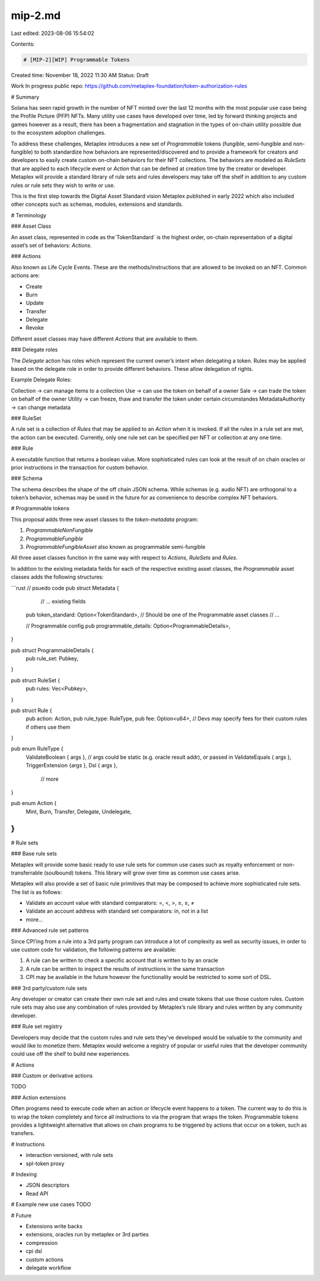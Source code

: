 mip-2.md
========

Last edited: 2023-08-06 15:54:02

Contents:

.. code-block:: md

    # [MIP-2][WIP] Programmable Tokens

Created time: November 18, 2022 11:30 AM
Status: Draft

Work In progress public repo: https://github.com/metaplex-foundation/token-authorization-rules

# Summary

Solana has seen rapid growth in the number of NFT minted over the last 12 months with the most popular use case being the Profile Picture (PFP) NFTs. Many utility use cases have developed over time, led by forward thinking projects and games however as a result, there has been a fragmentation and stagnation in the types of on-chain utility possible due to the ecosystem adoption challenges.

To address these challenges, Metaplex introduces a new set of `Programmable` tokens (fungible, semi-fungible and non-fungible) to both standardize how behaviors are represented/discovered and to provide a framework for creators and developers to easily create custom on-chain behaviors for their NFT collections. The behaviors are modeled as `RuleSets` that are applied to each lifecycle event or `Action` that can be defined at creation time by the creator or developer. Metaplex will provide a standard library of rule sets and rules developers may take off the shelf in addition to any custom rules or rule sets they wish to write or use.

This is the first step towards the Digital Asset Standard vision Metaplex published in early 2022 which also included other concepts such as schemas, modules, extensions and standards.

# Terminology

### Asset Class

An asset class, represented in code as the`TokenStandard` is the highest order, on-chain representation of a digital asset’s set of behaviors: `Actions`. 

### Actions

Also known as Life Cycle Events. These are the methods/instructions that are allowed to be invoked on an NFT. Common actions are:

- Create
- Burn
- Update
- Transfer
- Delegate
- Revoke

Different asset classes may have different `Actions` that are available to them.

### Delegate roles

The `Delegate` action has roles which represent the current owner’s intent when delegating a token. Rules may be applied based on the delegate role in order to provide different behaviors.
These allow delegation of rights. 

Example Delegate Roles:

Collection -> can manage items to a collection
Use -> can use the token on behalf of a owner
Sale -> can trade the token on behalf of the owner 
Utility -> can freeze, thaw and transfer the token under certain circumstandes
MetadataAuthority -> can change metadata


### RuleSet

A rule set is a collection of `Rules` that may be applied to an `Action` when it is invoked. If all the rules in a rule set are met, the action can be executed. Currently, only one rule set can be specified per NFT or collection at any one time.

### Rule

A executable function that returns a boolean value. More sophisticated rules can look at the result of on chain oracles or prior instructions in the transaction for custom behavior.

### Schema

The schema describes the shape of the off chain JSON schema. While schemas (e.g. audio NFT) are orthogonal to a token’s behavior, schemas may be used in the future for as convenience to describe complex NFT behaviors.

# Programmable tokens

This proposal adds three new asset classes to the `token-metadata` program:

1. `ProgrammableNonFungible`
2. `ProgrammableFungible`
3. `ProgrammableFungibleAsset` also known as programmable semi-fungible

All three asset classes function in the same way with respect to `Actions`, `RuleSets` and `Rules`.

In addition to the existing metadata fields for each of the respective existing asset classes, the `Programmable` asset classes adds the following structures:

```rust
// psuedo code
pub struct Metadata {
	// ... existing fields
  pub token_standard: Option<TokenStandard>, // Should be one of the Programmable asset classes
  // ...

  // Programmable config
  pub programmable_details: Option<ProgrammableDetails>,
}

pub struct ProgrammableDetails {
  pub rule_set: Pubkey,
}

pub struct RuleSet {
  pub rules: Vec<Pubkey>,
}

pub struct Rule {
  pub action: Action,
  pub rule_type: RuleType,
  pub fee: Option<u64>, // Devs may specify fees for their custom rules if others use them
}

pub enum RuleType {
  ValidateBoolean { args }, // args could be static (e.g. oracle result addr), or passed in
  ValidateEquals { args },
  TriggerExtension {args },
  Dsl { args },
	// more
}

pub enum Action {
  Mint,
  Burn,
  Transfer,
  Delegate,
  Undelegate,
}
```

# Rule sets

### Base rule sets

Metaplex will provide some basic ready to use rule sets for common use cases such as royalty enforcement or non-transferrable (soulbound) tokens. This library will grow over time as common use cases arise.

Metaplex will also provide a set of basic rule primitives that may be composed to achieve more sophisticated rule sets. The list is as follows:

- Validate an account value with standard comparators: =, <, >, ≥, ≤, ≠
- Validate an account address with standard set comparators: in, not in a list
- more…

### Advanced rule set patterns

Since CPI’ing from a rule into a 3rd party program can introduce a lot of complexity as well as security issues, in order to use custom code for validation, the following patterns are available:

1. A rule can be written to check a specific account that is written to by an oracle
2. A rule can be written to inspect the results of instructions in the same transaction
3. CPI may be available in the future however the functionality would be restricted to some sort of DSL.

### 3rd party/custom rule sets

Any developer or creator can create their own rule set and rules and create tokens that use those custom rules. Custom rule sets may also use any combination of rules provided by Metaplex’s rule library and rules written by any community developer.

### Rule set registry

Developers may decide that the custom rules and rule sets they’ve developed would be valuable to the community and would like to monetize them. Metaplex would welcome a registry of popular or useful rules that the developer community could use off the shelf to build new experiences.

# Actions

### Custom or derivative actions

TODO

### Action extensions

Often programs need to execute code when an action or lifecycle event happens to a token. The current way to do this is to wrap the token completely and force all instructions to via the program that wraps the token. Programmable tokens provides a lightweight alternative that allows on chain programs to be triggered by actions that occur on a token, such as transfers.

# Instructions

- interaction versioned, with rule sets
- spl-token proxy

# Indexing

- JSON descriptors
- Read API


# Example new use cases
TODO

# Future

- Extensions write backs
- extensions, oracles run by metaplex or 3rd parties
- compression
- cpi dsl
- custom actions
- delegate workflow




